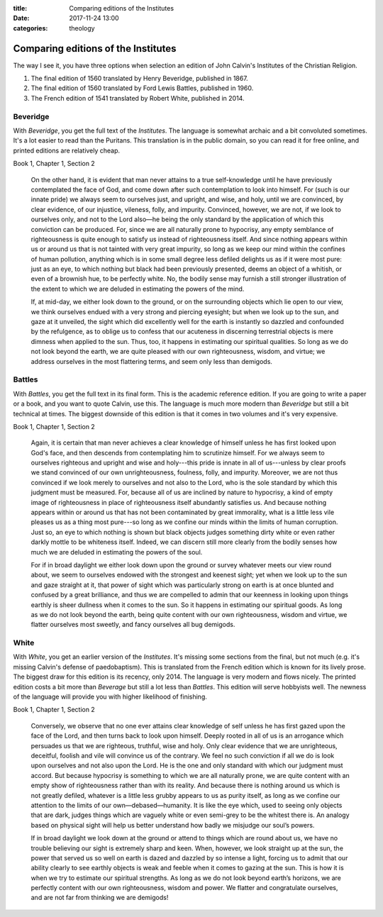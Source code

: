:title: Comparing editions of the Institutes
:date: 2017-11-24 13:00
:categories: theology

Comparing editions of the Institutes
====================================

The way I see it, you have three options when selection an edition of John
Calvin's Institutes of the Christian Religion.

1.  The final edition of 1560 translated by Henry Beveridge, published in 1867.
2.  The final edition of 1560 translated by Ford Lewis Battles, published in 1960.
3.  The French edition of 1541 translated by Robert White, published in 2014.

Beveridge
---------

With *Beveridge*, you get the full text of the *Institutes*.  The language is
somewhat archaic and a bit convoluted sometimes.  It's a lot easier to read than
the Puritans.  This translation is in the public domain, so you can read it for
free online, and printed editions are relatively cheap.

Book 1, Chapter 1, Section 2

    On the other hand, it is evident that man never attains to a true
    self-knowledge until he have previously contemplated the face of God, and
    come down after such contemplation to look into himself. For (such is our
    innate pride) we always seem to ourselves just, and upright, and wise, and
    holy, until we are convinced, by clear evidence, of our injustice, vileness,
    folly, and impurity. Convinced, however, we are not, if we look to ourselves
    only, and not to the Lord also—he being the only standard by the application
    of which this conviction can be produced. For, since we are all naturally
    prone to hypocrisy, any empty semblance of righteousness is quite enough to
    satisfy us instead of righteousness itself. And since nothing appears within
    us or around us that is not tainted with very great impurity, so long as we
    keep our mind within the confines of human pollution, anything which is in
    some small degree less defiled delights us as if it were most pure: just as
    an eye, to which nothing but black had been previously presented, deems an
    object of a whitish, or even of a brownish hue, to be perfectly white. No,
    the bodily sense may furnish a still stronger illustration of the extent to
    which we are deluded in estimating the powers of the mind.

    If, at mid-day, we either look down to the ground, or on the surrounding
    objects which lie open to our view, we think ourselves endued with a very
    strong and piercing eyesight; but when we look up to the sun, and gaze at it
    unveiled, the sight which did excellently well for the earth is instantly so
    dazzled and confounded by the refulgence, as to oblige us to confess that
    our acuteness in discerning terrestrial objects is mere dimness when applied
    to the sun. Thus, too, it happens in estimating our spiritual qualities. So
    long as we do not look beyond the earth, we are quite pleased with our own
    righteousness, wisdom, and virtue; we address ourselves in the most
    flattering terms, and seem only less than demigods.


Battles
-------

With *Battles*, you get the full text in its final form.  This is the academic
reference edition.  If you are going to write a paper or a book, and you want to
quote Calvin, use this.  The language is much more modern than *Beveridge* but
still a bit technical at times.  The biggest downside of this edition is that it
comes in two volumes and it's very expensive.

Book 1, Chapter 1, Section 2

    Again, it is certain that man never achieves a clear knowledge of himself
    unless he has first looked upon God's face, and then descends from
    contemplating him to scrutinize himself.  For we always seem to ourselves
    righteous and upright and wise and holy---this pride is innate in all of
    us---unless by clear proofs we stand convinced of our own unrighteousness,
    foulness, folly, and impurity.  Moreover, we are not thus convinced if we
    look merely to ourselves and not also to the Lord, who is the sole standard
    by which this judgment must be measured.  For, because all of us are
    inclined by nature to hypocrisy, a kind of empty image of righteousness in
    place of righteousness itself abundantly satisfies us.  And because nothing
    appears within or around us that has not been contaminated by great
    immorality, what is a little less vile pleases us as a thing most pure---so
    long as we confine our minds within the limits of human corruption.  Just
    so, an eye to which nothing is shown but black objects judges something
    dirty white or even rather darkly mottle to be whiteness itself.  Indeed, we
    can discern still more clearly from the bodily senses how much we are
    deluded in estimating the powers of the soul.

    For if in broad daylight we either look down upon the ground or survey
    whatever meets our view round about, we seem to ourselves endowed with the
    strongest and keenest sight; yet when we look up to the sun and gaze
    straight at it, that power of sight which was particularly strong on earth
    is at once blunted and confused by a great brilliance, and thus we are
    compelled to admin that our keenness in looking upon things earthly is sheer
    dullness when it comes to the sun.  So it happens in estimating our
    spiritual goods.  As long as we do not look beyond the earth, being quite
    content with our own righteousness, wisdom and virtue, we flatter ourselves
    most sweetly, and fancy ourselves all bug demigods.


White
-----

With *White*, you get an earlier version of the *Institutes*.  It's missing some
sections from the final, but not much (e.g. it's missing Calvin's defense of
paedobaptism).  This is translated from the French edition which is known for
its lively prose.  The biggest draw for this edition is its recency, only 2014.
The language is very modern and flows nicely.  The printed edition costs a bit
more than *Beverage* but still a lot less than *Battles*.  This edition will
serve hobbyists well.  The newness of the language will provide you with higher
likelihood of finishing.

Book 1, Chapter 1, Section 2

    Conversely, we observe that no one ever attains clear knowledge of self unless
    he has first gazed upon the face of the Lord, and then turns back to look upon
    himself. Deeply rooted in all of us is an arrogance which persuades us that we
    are righteous, truthful, wise and holy. Only clear evidence that we are
    unrighteous, deceitful, foolish and vile will convince us of the contrary. We
    feel no such conviction if all we do is look upon ourselves and not also upon
    the Lord. He is the one and only standard with which our judgment must
    accord. But because hypocrisy is something to which we are all naturally prone,
    we are quite content with an empty show of righteousness rather than with its
    reality. And because there is nothing around us which is not greatly defiled,
    whatever is a little less grubby appears to us as purity itself, as long as we
    confine our attention to the limits of our own—debased—humanity. It is like the
    eye which, used to seeing only objects that are dark, judges things which are
    vaguely white or even semi-grey to be the whitest there is.  An analogy based on
    physical sight will help us better understand how badly we misjudge our soul’s
    powers.

    If in broad daylight we look down at the ground or attend to things which are
    round about us, we have no trouble believing our sight is extremely sharp and
    keen. When, however, we look straight up at the sun, the power that served us so
    well on earth is dazed and dazzled by so intense a light, forcing us to admit
    that our ability clearly to see earthly objects is weak and feeble when it comes
    to gazing at the sun. This is how it is when we try to estimate our spiritual
    strengths. As long as we do not look beyond earth’s horizons, we are perfectly
    content with our own righteousness, wisdom and power.  We flatter and
    congratulate ourselves, and are not far from thinking we are demigods!
